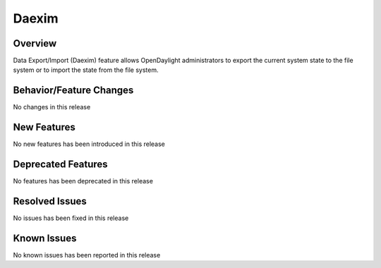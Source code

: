 ======
Daexim
======

Overview
========

Data Export/Import (Daexim) feature allows OpenDaylight administrators
to export the current system state to the file system or to import the
state from the file system.

Behavior/Feature Changes
========================

No changes in this release


New Features
============

No new features has been introduced in this release


Deprecated Features
===================

No features has been deprecated in this release


Resolved Issues
===============

No issues has been fixed in this release

Known Issues
============

No known issues has been reported in this release
